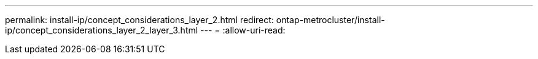 ---
permalink: install-ip/concept_considerations_layer_2.html 
redirect: ontap-metrocluster/install-ip/concept_considerations_layer_2_layer_3.html 
---
= 
:allow-uri-read: 


